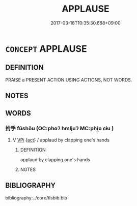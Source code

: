 # -*- mode: mandoku-tls-view -*-
#+TITLE: APPLAUSE
#+DATE: 2017-03-18T10:35:30.668+09:00        
#+STARTUP: content
* =CONCEPT= APPLAUSE
:PROPERTIES:
:CUSTOM_ID: uuid-20e42a22-aa41-430b-b8bf-70498b4cf13f
:END:
** DEFINITION

PRAISE a PRESENT ACTION USING ACTIONS, NOT WORDS.

** NOTES

** WORDS
   :PROPERTIES:
   :VISIBILITY: children
   :END:
*** 拊手 fǔshǒu (OC:phoʔ hmljuʔ MC:phi̯o ɕɨu )
:PROPERTIES:
:CUSTOM_ID: uuid-561d611c-520b-432a-9977-9dacd04b940c
:Char+: 拊(64,5/8) 手(64,0/4) 
:GY_IDS+: uuid-b807136b-91b7-4bd1-b5e9-d41d4811e231 uuid-005e2d6e-3ed2-4790-8c36-b2081e6d928d
:PY+: fǔ shǒu    
:OC+: phoʔ hmljuʔ    
:MC+: phi̯o ɕɨu    
:END: 
**** V [[tls:syn-func::#uuid-091af450-64e0-4b82-98a2-84d0444b6d19][VPi]] {[[tls:sem-feat::#uuid-f55cff2f-f0e3-4f08-a89c-5d08fcf3fe89][act]]} / applaud by clapping one's hands
:PROPERTIES:
:CUSTOM_ID: uuid-223166ce-fbc6-4b2a-a23c-10336fb40cb3
:END:
****** DEFINITION

applaud by clapping one's hands

****** NOTES

** BIBLIOGRAPHY
bibliography:../core/tlsbib.bib
